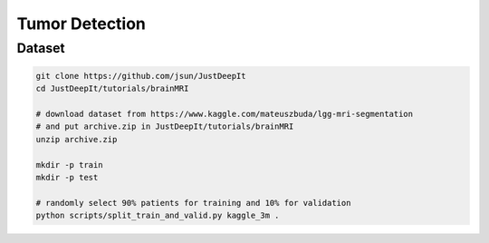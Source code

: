 ===============
Tumor Detection
===============


Dataset
=======

.. <dataset>

.. code-block:: sh
    
    git clone https://github.com/jsun/JustDeepIt
    cd JustDeepIt/tutorials/brainMRI
    
    # download dataset from https://www.kaggle.com/mateuszbuda/lgg-mri-segmentation
    # and put archive.zip in JustDeepIt/tutorials/brainMRI
    unzip archive.zip
    
    mkdir -p train
    mkdir -p test
    
    # randomly select 90% patients for training and 10% for validation
    python scripts/split_train_and_valid.py kaggle_3m .


.. </dataset>




